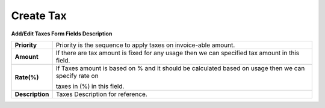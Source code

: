 ================
Create Tax
================


.. image:: /Images/taxes_popup.png
  
    
**Add/Edit Taxes Form Fields Description**


================  ======================================================================================================
**Priority**	    Priority is the sequence to apply taxes on invoice-able amount.

**Amount**	      If there are tax amount is fixed for any usage then we can specified tax amount in this field.

**Rate(%)**       If Taxes amount is based on % and it should be calculated based on usage then we can specify rate on 
      
                  taxes in (%) in this field.
          
**Description**	  Taxes Description for reference.
================  ======================================================================================================
